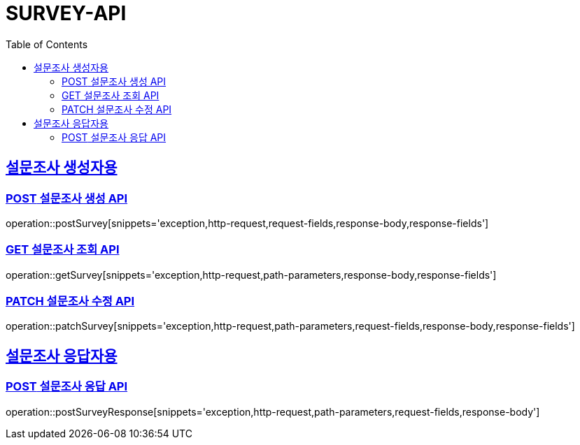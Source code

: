 = SURVEY-API
:doctype: book
:icon: font
:source-highlighter: highlighjs
:toc: left
:toclevels: 3
:sectlinks:
:docinfo: shared
:http-get: pass:quotes[[.http.get]#GET#]
:http-patch: pass:quotes[[.http.patch]#PATCH#]
:http-post: pass:quotes[[.http.post]#POST#]
:http-put: pass:quotes[[.http.put]#PUT#]
:http-delete: pass:quotes[[.http.delete]#DELETE#]

== 설문조사 생성자용
=== {http-POST} 설문조사 생성 API
operation::postSurvey[snippets='exception,http-request,request-fields,response-body,response-fields']

=== {http-GET} 설문조사 조회 API
operation::getSurvey[snippets='exception,http-request,path-parameters,response-body,response-fields']

=== {http-PATCH} 설문조사 수정 API
operation::patchSurvey[snippets='exception,http-request,path-parameters,request-fields,response-body,response-fields']

== 설문조사 응답자용
=== {http-POST} 설문조사 응답 API
operation::postSurveyResponse[snippets='exception,http-request,path-parameters,request-fields,response-body']
